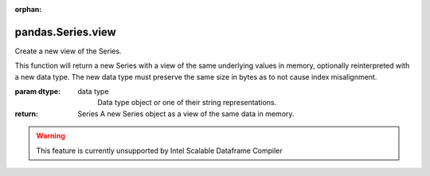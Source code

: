 .. _pandas.Series.view:

:orphan:

pandas.Series.view
******************

Create a new view of the Series.

This function will return a new Series with a view of the same
underlying values in memory, optionally reinterpreted with a new data
type. The new data type must preserve the same size in bytes as to not
cause index misalignment.

:param dtype:
    data type
        Data type object or one of their string representations.

:return: Series
    A new Series object as a view of the same data in memory.



.. warning::
    This feature is currently unsupported by Intel Scalable Dataframe Compiler

